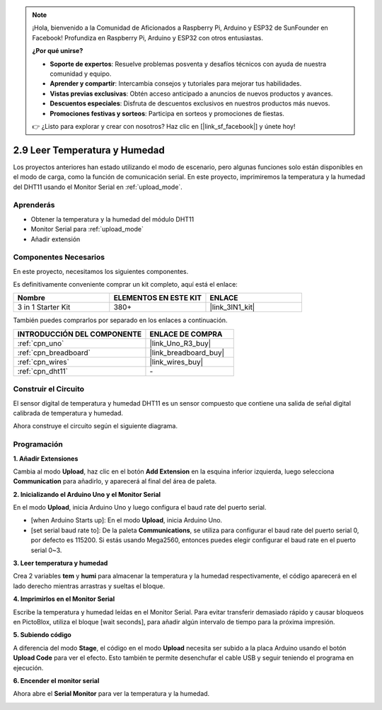 .. note::

    ¡Hola, bienvenido a la Comunidad de Aficionados a Raspberry Pi, Arduino y ESP32 de SunFounder en Facebook! Profundiza en Raspberry Pi, Arduino y ESP32 con otros entusiastas.

    **¿Por qué unirse?**

    - **Soporte de expertos**: Resuelve problemas posventa y desafíos técnicos con ayuda de nuestra comunidad y equipo.
    - **Aprender y compartir**: Intercambia consejos y tutoriales para mejorar tus habilidades.
    - **Vistas previas exclusivas**: Obtén acceso anticipado a anuncios de nuevos productos y avances.
    - **Descuentos especiales**: Disfruta de descuentos exclusivos en nuestros productos más nuevos.
    - **Promociones festivas y sorteos**: Participa en sorteos y promociones de fiestas.

    👉 ¿Listo para explorar y crear con nosotros? Haz clic en [|link_sf_facebook|] y únete hoy!

.. _sh_humiture:

2.9 Leer Temperatura y Humedad
==================================

Los proyectos anteriores han estado utilizando el modo de escenario, pero algunas funciones solo están disponibles en el modo de carga, como la función de comunicación serial. 
En este proyecto, imprimiremos la temperatura y la humedad del DHT11 usando el Monitor Serial en :ref:`upload_mode`.

.. image:: img/11_serial.png

Aprenderás
---------------------

- Obtener la temperatura y la humedad del módulo DHT11
- Monitor Serial para :ref:`upload_mode`
- Añadir extensión

Componentes Necesarios
-------------------------

En este proyecto, necesitamos los siguientes componentes.

Es definitivamente conveniente comprar un kit completo, aquí está el enlace:

.. list-table::
    :widths: 20 20 20
    :header-rows: 1

    *   - Nombre	
        - ELEMENTOS EN ESTE KIT
        - ENLACE
    *   - 3 in 1 Starter Kit
        - 380+
        - |link_3IN1_kit|

También puedes comprarlos por separado en los enlaces a continuación.

.. list-table::
    :widths: 30 20
    :header-rows: 1

    *   - INTRODUCCIÓN DEL COMPONENTE
        - ENLACE DE COMPRA

    *   - :ref:`cpn_uno`
        - |link_Uno_R3_buy|
    *   - :ref:`cpn_breadboard`
        - |link_breadboard_buy|
    *   - :ref:`cpn_wires`
        - |link_wires_buy|
    *   - :ref:`cpn_dht11` 
        - \-

Construir el Circuito
-----------------------

El sensor digital de temperatura y humedad DHT11 es un sensor compuesto que contiene una salida de señal digital calibrada de temperatura y humedad.

Ahora construye el circuito según el siguiente diagrama.

.. image:: img/circuit/dht11_circuit.png

Programación
------------------

**1. Añadir Extensiones**

Cambia al modo **Upload**, haz clic en el botón **Add Extension** en la esquina inferior izquierda, luego selecciona **Communication** para añadirlo, y aparecerá al final del área de paleta.

.. image:: img/11_addcom.png

**2. Inicializando el Arduino Uno y el Monitor Serial**

En el modo **Upload**, inicia Arduino Uno y luego configura el baud rate del puerto serial.

* [when Arduino Starts up]: En el modo **Upload**, inicia Arduino Uno.
* [set serial baud rate to]: De la paleta **Communications**, se utiliza para configurar el baud rate del puerto serial 0, por defecto es 115200. Si estás usando Mega2560, entonces puedes elegir configurar el baud rate en el puerto serial 0~3.

.. image:: img/11_init.png

**3. Leer temperatura y humedad**

Crea 2 variables **tem** y **humi** para almacenar la temperatura y la humedad respectivamente, el código aparecerá en el lado derecho mientras arrastras y sueltas el bloque.

.. image:: img/11_readtem.png

**4. Imprimirlos en el Monitor Serial**

Escribe la temperatura y humedad leídas en el Monitor Serial. Para evitar transferir demasiado rápido y causar bloqueos en PictoBlox, utiliza el bloque [wait seconds], para añadir algún intervalo de tiempo para la próxima impresión.

.. image:: img/11_writeserial.png

**5. Subiendo código**

A diferencia del modo **Stage**, el código en el modo **Upload** necesita ser subido a la placa Arduino usando el botón **Upload Code** para ver el efecto. Esto también te permite desenchufar el cable USB y seguir teniendo el programa en ejecución.

.. image:: img/11_upload.png

**6. Encender el monitor serial**

Ahora abre el **Serial Monitor** para ver la temperatura y la humedad.

.. image:: img/11_serial.png

